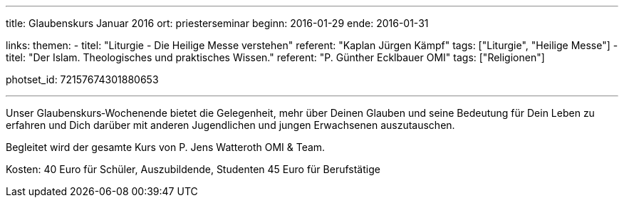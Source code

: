 ---
title: Glaubenskurs Januar 2016
ort: priesterseminar
beginn: 2016-01-29
ende: 2016-01-31

links:
themen:
  - titel: "Liturgie - Die Heilige Messe verstehen"
    referent: "Kaplan Jürgen Kämpf"
    tags: ["Liturgie", "Heilige Messe"]
  - titel: "Der Islam. Theologisches und praktisches Wissen."
    referent: "P. Günther Ecklbauer OMI"
    tags: ["Religionen"]

photset_id: 72157674301880653

---

Unser Glaubenskurs‐Wochenende bietet die Gelegenheit, mehr über Deinen Glauben und seine Bedeutung für Dein Leben zu erfahren und Dich darüber mit anderen Jugendlichen und jungen Erwachsenen auszutauschen.

Begleitet wird der gesamte Kurs von P. Jens Watteroth OMI & Team.

Kosten:
40 Euro für Schüler, Auszubildende, Studenten
45 Euro für Berufstätige
